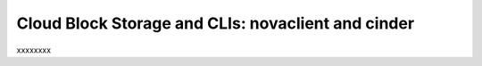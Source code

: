 .. _cloudblockstorage_CLI:

---------------------------------------------------
Cloud Block Storage and CLIs: novaclient and cinder
---------------------------------------------------
xxxxxxxx
